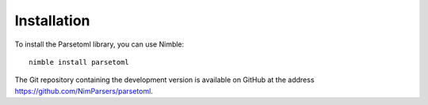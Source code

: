 Installation
============

To install the Parsetoml library, you can use Nimble::

    nimble install parsetoml

The Git repository containing the development version is available on
GitHub at the address https://github.com/NimParsers/parsetoml.
